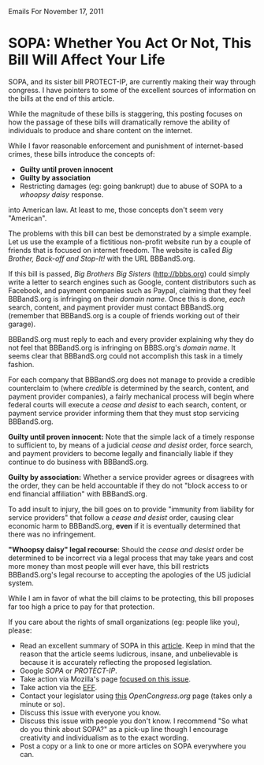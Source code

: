 Emails For November 17, 2011

* SOPA: Whether You Act Or Not, This Bill Will Affect Your Life

SOPA, and its sister bill PROTECT-IP, are currently making their way
through congress. I have pointers to some of the excellent sources of
information on the bills at the end of this article.

While the magnitude of these bills is staggering, this posting focuses
on how the passage of these bills will dramatically remove the ability
of individuals to produce and share content on the internet.

While I favor reasonable enforcement and punishment of internet-based
crimes, these bills introduce the concepts of:
- *Guilty until proven innocent* 
- *Guilty by association* 
- Restricting damages (eg: going bankrupt) due to abuse of SOPA to
  a [[bit.ly/w443yi][whoopsy daisy]] response.

into American law. At least to me, those concepts don't seem very
"American".

The problems with this bill can best be demonstrated by a simple
example. Let us use the example of a fictitious non-profit website run
by a couple of friends that is focused on internet freedom. The
website is called /Big Brother, Back-off and Stop-It!/ with the URL
BBBandS.org.

If this bill is passed, /Big Brothers Big Sisters/ (http://bbbs.org)
could simply write a letter to search engines such as Google, content
distributors such as Facebook, and payment companies such as Paypal,
claiming that they feel BBBandS.org is infringing on their /domain
name/. Once this is done, /each/ search, content, and payment provider
must contact BBBandS.org (remember that BBBandS.org is a couple of
friends working out of their garage).

BBBandS.org must reply to each and every provider explaining why they
do not feel that BBBandS.org is infringing on BBBS.org's /domain
name/. It seems clear that BBBandS.org could not accomplish this task
in a timely fashion.

For each company that BBBandS.org does not manage to provide a
credible counterclaim to (where /credible/ is determined by the
search, content, and payment provider companies), a fairly mechanical
process will begin where federal courts will execute a /cease and
desist/ to each search, content, or payment service provider
informing them that they must stop servicing BBBandS.org.

*Guilty until proven innocent:* Note that the
simple lack of a timely response to sufficient to, by means of a
judicial /cease and
desist/ order, force search, and payment providers to
become legally and financially liable if they continue to do business
with BBBandS.org. 

*Guilty by association:* Whether a service provider agrees or disagrees
with the order, they can be held accountable if they do not "block
access to or end financial affiliation" with BBBandS.org.

To add insult to injury, the bill goes on to provide "immunity from
liability for service providers" that follow a /cease and desist/
order, causing clear economic harm to BBBandS.org, *even* if it is
eventually determined that there was no infringement.

*"Whoopsy daisy" legal recourse*: Should the /cease and desist/ order
be determined to be incorrect via a legal process that may take years
and cost more money than most people will ever have, this bill
restricts BBBandS.org's legal recourse to accepting the apologies of
the US judicial system.

While I am in favor of what the bill claims to be protecting, this
bill proposes far too high a price to pay for that protection.

If you care about the rights of small organizations (eg: people like you), please:
  - Read an excellent summary of SOPA in this [[https://wfc2.wiredforchange.com/o/9042/p/dia/action/public/?action_KEY=8173][article]]. Keep in mind
    that the reason that the article seems ludicrous, insane, and
    unbelievable is because it is accurately reflecting the proposed
    legislation.
  - Google /SOPA/ or /PROTECT-IP/.
  - Take action via Mozilla's page [[http://bit.ly/tvIpE3][focused on this issue]].
  - Take action via the [[https://wfc2.wiredforchange.com/o/9042/p/dia/action/public/?action_KEY=8173][EFF]].
  - Contact your legislator using [[http://bit.ly/s0I5me][this]] [[OpenCongress.org]] page (takes
    only a minute or so).
  - Discuss this issue with everyone you know.
  - Discuss this issue with people you don't know. I recommend "So what do you think
    about SOPA?" as a pick-up line though I encourage creativity and
    individualism as to the exact wording.
  - Post a copy or a link to one or more articles on SOPA everywhere
    you can.
